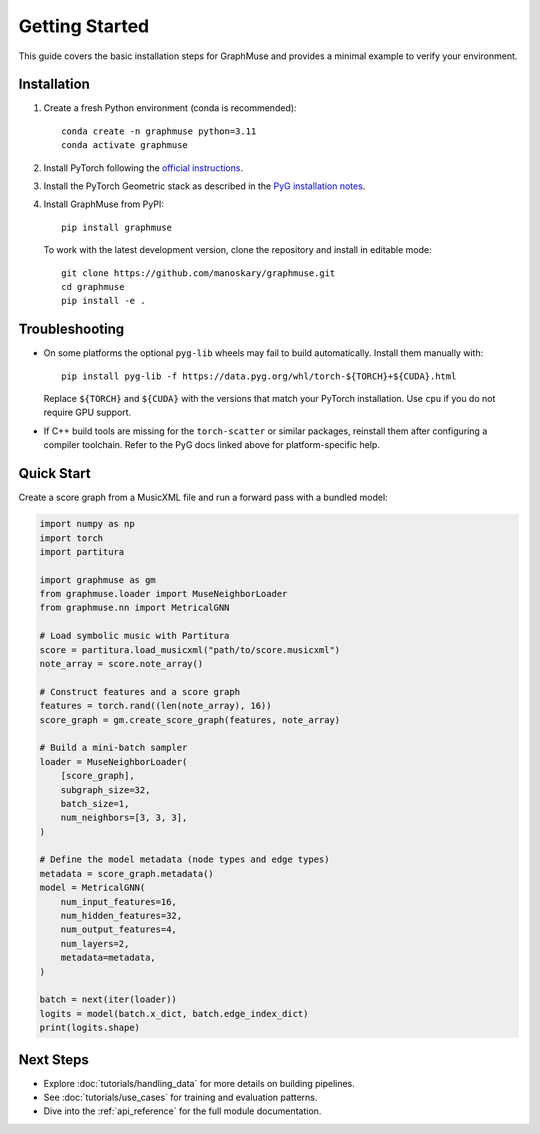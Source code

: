Getting Started
===============

This guide covers the basic installation steps for GraphMuse and provides a minimal example to
verify your environment.

Installation
------------

1. Create a fresh Python environment (conda is recommended)::

       conda create -n graphmuse python=3.11
       conda activate graphmuse

2. Install PyTorch following the `official instructions <https://pytorch.org/get-started/locally/>`_.
3. Install the PyTorch Geometric stack as described in the
   `PyG installation notes <https://pytorch-geometric.readthedocs.io/en/latest/notes/installation.html>`_.
4. Install GraphMuse from PyPI::

       pip install graphmuse

   To work with the latest development version, clone the repository and install in editable mode::

       git clone https://github.com/manoskary/graphmuse.git
       cd graphmuse
       pip install -e .

Troubleshooting
---------------

- On some platforms the optional ``pyg-lib`` wheels may fail to build automatically. Install them
  manually with::

       pip install pyg-lib -f https://data.pyg.org/whl/torch-${TORCH}+${CUDA}.html

  Replace ``${TORCH}`` and ``${CUDA}`` with the versions that match your PyTorch installation. Use
  ``cpu`` if you do not require GPU support.
- If C++ build tools are missing for the ``torch-scatter`` or similar packages, reinstall them after
  configuring a compiler toolchain. Refer to the PyG docs linked above for platform-specific help.

Quick Start
-----------

Create a score graph from a MusicXML file and run a forward pass with a bundled model:

.. code-block:: python

   import numpy as np
   import torch
   import partitura

   import graphmuse as gm
   from graphmuse.loader import MuseNeighborLoader
   from graphmuse.nn import MetricalGNN

   # Load symbolic music with Partitura
   score = partitura.load_musicxml("path/to/score.musicxml")
   note_array = score.note_array()

   # Construct features and a score graph
   features = torch.rand((len(note_array), 16))
   score_graph = gm.create_score_graph(features, note_array)

   # Build a mini-batch sampler
   loader = MuseNeighborLoader(
       [score_graph],
       subgraph_size=32,
       batch_size=1,
       num_neighbors=[3, 3, 3],
   )

   # Define the model metadata (node types and edge types)
   metadata = score_graph.metadata()
   model = MetricalGNN(
       num_input_features=16,
       num_hidden_features=32,
       num_output_features=4,
       num_layers=2,
       metadata=metadata,
   )

   batch = next(iter(loader))
   logits = model(batch.x_dict, batch.edge_index_dict)
   print(logits.shape)

Next Steps
----------

- Explore :doc:`tutorials/handling_data` for more details on building pipelines.
- See :doc:`tutorials/use_cases` for training and evaluation patterns.
- Dive into the :ref:`api_reference` for the full module documentation.
